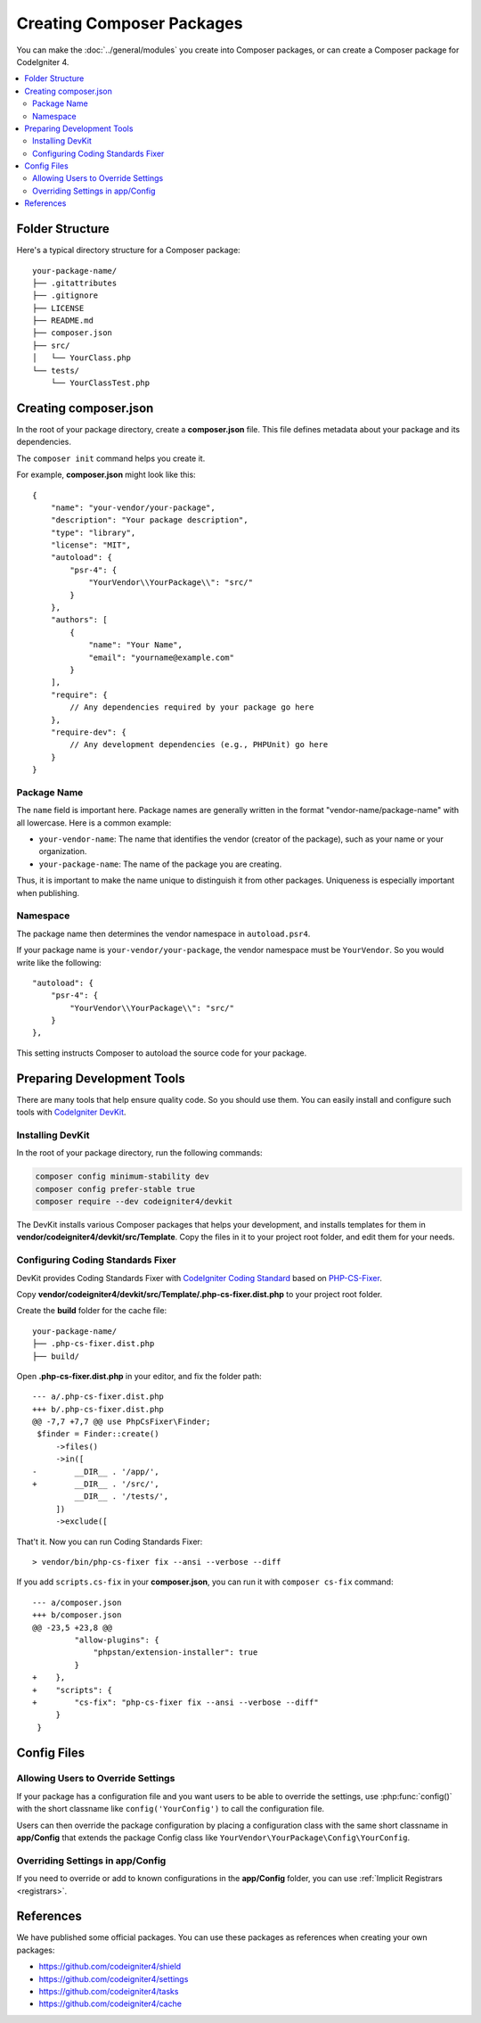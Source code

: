 ##########################
Creating Composer Packages
##########################

You can make the :doc:`../general/modules` you create into Composer packages,
or can create a Composer package for CodeIgniter 4.

.. contents::
    :local:
    :depth: 2

****************
Folder Structure
****************

Here's a typical directory structure for a Composer package::

    your-package-name/
    ├── .gitattributes
    ├── .gitignore
    ├── LICENSE
    ├── README.md
    ├── composer.json
    ├── src/
    │   └── YourClass.php
    └── tests/
        └── YourClassTest.php

**********************
Creating composer.json
**********************

In the root of your package directory, create a **composer.json** file. This file
defines metadata about your package and its dependencies.

The ``composer init`` command helps you create it.

For example, **composer.json** might look like this::

    {
        "name": "your-vendor/your-package",
        "description": "Your package description",
        "type": "library",
        "license": "MIT",
        "autoload": {
            "psr-4": {
                "YourVendor\\YourPackage\\": "src/"
            }
        },
        "authors": [
            {
                "name": "Your Name",
                "email": "yourname@example.com"
            }
        ],
        "require": {
            // Any dependencies required by your package go here
        },
        "require-dev": {
            // Any development dependencies (e.g., PHPUnit) go here
        }
    }

Package Name
============

The ``name`` field is important here. Package names are generally written in the
format "vendor-name/package-name" with all lowercase. Here is a common example:

- ``your-vendor-name``: The name that identifies the vendor (creator of the package),
  such as your name or your organization.
- ``your-package-name``: The name of the package you are creating.

Thus, it is important to make the name unique to distinguish it from other packages.
Uniqueness is especially important when publishing.

Namespace
=========

The package name then determines the vendor namespace in ``autoload.psr4``.

If your package name is ``your-vendor/your-package``, the vendor namespace must
be ``YourVendor``. So you would write like the following::

    "autoload": {
        "psr-4": {
            "YourVendor\\YourPackage\\": "src/"
        }
    },

This setting instructs Composer to autoload the source code for your package.

***************************
Preparing Development Tools
***************************

There are many tools that help ensure quality code. So you should use them.
You can easily install and configure such tools with
`CodeIgniter DevKit <https://github.com/codeigniter4/devkit>`_.

Installing DevKit
=================

In the root of your package directory, run the following commands:

.. code-block:: console

    composer config minimum-stability dev
    composer config prefer-stable true
    composer require --dev codeigniter4/devkit

The DevKit installs various Composer packages that helps your development, and
installs templates for them in **vendor/codeigniter4/devkit/src/Template**.
Copy the files in it to your project root folder, and edit them for your needs.

Configuring Coding Standards Fixer
==================================

DevKit provides Coding Standards Fixer with
`CodeIgniter Coding Standard <https://github.com/CodeIgniter/coding-standard>`_
based on `PHP-CS-Fixer <https://github.com/PHP-CS-Fixer/PHP-CS-Fixer>`_.

Copy **vendor/codeigniter4/devkit/src/Template/.php-cs-fixer.dist.php** to your
project root folder.

Create the **build** folder for the cache file::

    your-package-name/
    ├── .php-cs-fixer.dist.php
    ├── build/

Open **.php-cs-fixer.dist.php** in your editor, and fix the folder path::

    --- a/.php-cs-fixer.dist.php
    +++ b/.php-cs-fixer.dist.php
    @@ -7,7 +7,7 @@ use PhpCsFixer\Finder;
     $finder = Finder::create()
         ->files()
         ->in([
    -        __DIR__ . '/app/',
    +        __DIR__ . '/src/',
             __DIR__ . '/tests/',
         ])
         ->exclude([

That't it. Now you can run Coding Standards Fixer::

    > vendor/bin/php-cs-fixer fix --ansi --verbose --diff

If you add ``scripts.cs-fix`` in your **composer.json**, you can run it with
``composer cs-fix`` command::

    --- a/composer.json
    +++ b/composer.json
    @@ -23,5 +23,8 @@
             "allow-plugins": {
                 "phpstan/extension-installer": true
             }
    +    },
    +    "scripts": {
    +        "cs-fix": "php-cs-fixer fix --ansi --verbose --diff"
         }
     }

************
Config Files
************

Allowing Users to Override Settings
===================================

If your package has a configuration file and you want users to be able to override
the settings, use :php:func:`config()` with the short classname like ``config('YourConfig')``
to call the configuration file.

Users can then override the package configuration by placing a configuration class
with the same short classname in **app/Config** that extends the package Config
class like ``YourVendor\YourPackage\Config\YourConfig``.

Overriding Settings in app/Config
=================================

If you need to override or add to known configurations in the **app/Config** folder,
you can use :ref:`Implicit Registrars <registrars>`.

**********
References
**********

We have published some official packages. You can use these packages as references
when creating your own packages:

- https://github.com/codeigniter4/shield
- https://github.com/codeigniter4/settings
- https://github.com/codeigniter4/tasks
- https://github.com/codeigniter4/cache

